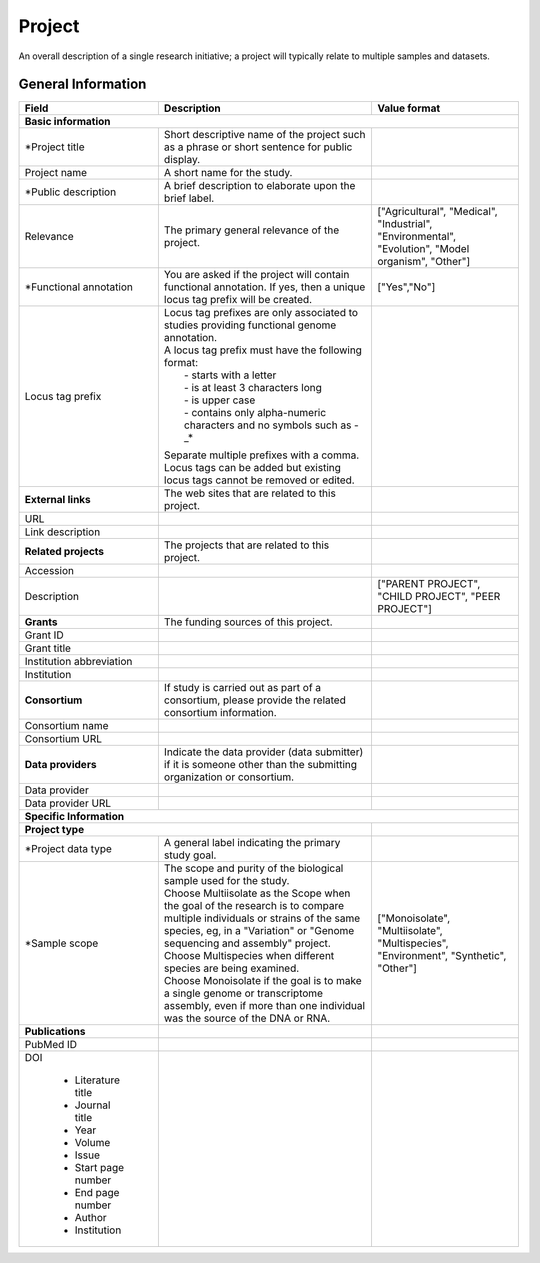 Project
========

An overall description of a single research initiative; a project will typically relate to multiple samples and datasets.

General Information
-------------------


+--------------------------+----------------------------------------------------------------------------------------------+--------------------+
| Field                    | Description                                                                                  | Value format       |
+==========================+==============================================================================================+====================+
| **Basic information**                                                                                                                        |
+--------------------------+----------------------------------------------------------------------------------------------+--------------------+
| \*Project title          | Short descriptive name of the project such as a phrase or short sentence for public display. |                    |
+--------------------------+----------------------------------------------------------------------------------------------+--------------------+
| Project name             | A short name for the study.                                                                  |                    |
+--------------------------+----------------------------------------------------------------------------------------------+--------------------+
| \*Public description     | A brief description to elaborate upon the brief label.                                       |                    |
+--------------------------+----------------------------------------------------------------------------------------------+--------------------+
| Relevance                | The primary general relevance of the project.                                                | ["Agricultural",   |
|                          |                                                                                              | "Medical",         |
|                          |                                                                                              | "Industrial",      |
|                          |                                                                                              | "Environmental",   |
|                          |                                                                                              | "Evolution",       |
|                          |                                                                                              | "Model organism",  |
|                          |                                                                                              | "Other"]           |
+--------------------------+----------------------------------------------------------------------------------------------+--------------------+
| \*Functional annotation  |  You are asked if the project will contain functional annotation. If yes, then a unique      | ["Yes","No"]       |
|                          |  locus tag prefix will be created.                                                           |                    |
+--------------------------+----------------------------------------------------------------------------------------------+--------------------+
| Locus tag prefix         | | Locus tag prefixes are only associated to studies providing functional genome annotation.  |                    |
|                          | | A locus tag prefix must have the following format:                                         |                    |
|                          | |  - starts with a letter                                                                    |                    |
|                          | |  - is at least 3 characters long                                                           |                    |
|                          | |  - is upper case                                                                           |                    |
|                          | |  - contains only alpha-numeric characters and no symbols such as -_*                       |                    |
|                          | Separate multiple prefixes with a comma. Locus tags can be added but existing locus tags     |                    |
|                          | cannot be removed or edited.                                                                 |                    |
+--------------------------+----------------------------------------------------------------------------------------------+--------------------+
| **External links**       | The web sites that are related to this project.                                              |                    |
+--------------------------+----------------------------------------------------------------------------------------------+--------------------+
| URL                      |                                                                                              |                    |
+--------------------------+----------------------------------------------------------------------------------------------+--------------------+
| Link description         |                                                                                              |                    |
+--------------------------+----------------------------------------------------------------------------------------------+--------------------+
| **Related projects**     | The projects that are related to this project.                                               |                    |
+--------------------------+----------------------------------------------------------------------------------------------+--------------------+
| Accession                |                                                                                              |                    |
+--------------------------+----------------------------------------------------------------------------------------------+--------------------+
| Description              |                                                                                              | ["PARENT PROJECT", |
|                          |                                                                                              | "CHILD PROJECT",   |
|                          |                                                                                              | "PEER PROJECT"]    |
+--------------------------+----------------------------------------------------------------------------------------------+--------------------+
| **Grants**               | The funding sources of this project\.                                                        |                    |
+--------------------------+----------------------------------------------------------------------------------------------+--------------------+
| Grant ID                 |                                                                                              |                    |
+--------------------------+----------------------------------------------------------------------------------------------+--------------------+
| Grant title              |                                                                                              |                    |
+--------------------------+----------------------------------------------------------------------------------------------+--------------------+
| Institution abbreviation |                                                                                              |                    |
+--------------------------+----------------------------------------------------------------------------------------------+--------------------+
| Institution              |                                                                                              |                    |
+--------------------------+----------------------------------------------------------------------------------------------+--------------------+
| **Consortium**           | If study is carried out as part of a consortium, please provide the related consortium       |                    |
|                          | information.                                                                                 |                    |
+--------------------------+----------------------------------------------------------------------------------------------+--------------------+
| Consortium name          |                                                                                              |                    |
+--------------------------+----------------------------------------------------------------------------------------------+--------------------+
| Consortium URL           |                                                                                              |                    |
+--------------------------+----------------------------------------------------------------------------------------------+--------------------+
| **Data providers**       | Indicate the data provider (data submitter) if it is someone other than the submitting       |                    |
|                          | organization or consortium.                                                                  |                    |
+--------------------------+----------------------------------------------------------------------------------------------+--------------------+
| Data provider            |                                                                                              |                    |
+--------------------------+----------------------------------------------------------------------------------------------+--------------------+
| Data provider URL        |                                                                                              |                    |
+--------------------------+----------------------------------------------------------------------------------------------+--------------------+
| **Specific Information**                                                                                                                     |
+--------------------------+----------------------------------------------------------------------------------------------+--------------------+
| **Project type**                                                                                                        |                    |
+--------------------------+----------------------------------------------------------------------------------------------+--------------------+
| \*Project data type      | A general label indicating the primary study goal.                                           |                    |
+--------------------------+----------------------------------------------------------------------------------------------+--------------------+
| \*Sample scope           | | The scope and purity of the biological sample used for the study.                          | ["Monoisolate",    |
|                          | | Choose Multiisolate as the Scope when the goal of the research is to compare multiple      | "Multiisolate",    |
|                          |   individuals or strains of the same species, eg, in a "Variation" or "Genome sequencing     | "Multispecies",    |
|                          |   and assembly" project.                                                                     | "Environment",     |
|                          | | Choose Multispecies when different species are being examined.                             | "Synthetic",       |
|                          | | Choose Monoisolate if the goal is to make a single genome or transcriptome assembly, even  | "Other"]           |
|                          |   if more than one individual was the source of the DNA or RNA.                              |                    |
+--------------------------+----------------------------------------------------------------------------------------------+--------------------+
| **Publications**         |                                                                                              |                    |
+--------------------------+----------------------------------------------------------------------------------------------+--------------------+
| PubMed ID                |                                                                                              |                    |
+--------------------------+----------------------------------------------------------------------------------------------+--------------------+
| DOI                      |                                                                                              |                    |
|                          |                                                                                              |                    |
|  * Literature title      |                                                                                              |                    |
|  * Journal title         |                                                                                              |                    |
|  * Year                  |                                                                                              |                    |
|  * Volume                |                                                                                              |                    |
|  * Issue                 |                                                                                              |                    |
|  * Start page number     |                                                                                              |                    |
|  * End page number       |                                                                                              |                    |
|  * Author                |                                                                                              |                    |
|  * Institution           |                                                                                              |                    |
+--------------------------+----------------------------------------------------------------------------------------------+--------------------+
